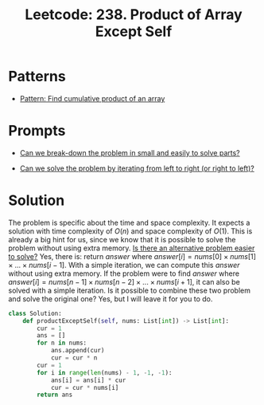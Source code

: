 :PROPERTIES:
:ID:       489C947E-AD8A-4611-B8F7-DD0BB44ABAE5
:ROAM_REFS: https://leetcode.com/problems/product-of-array-except-self/
:END:
#+TITLE: Leetcode: 238. Product of Array Except Self
#+ROAM_REFS: https://leetcode.com/problems/product-of-array-except-self/
#+LEETCODE_LEVEL: Medium
#+ANKI_DECK: Problem Solving
#+ANKI_CARD_ID: 1671083132945

* Patterns

- [[id:E531AE8D-3BE5-486D-A28E-58828790F8E3][Pattern: Find cumulative product of an array]]

* Prompts

- [[id:69D68202-BF1A-4D72-A0EC-DDCBAF112500][Can we break-down the problem in small and easily to solve parts?]]

- [[id:C4FCF1BD-0D05-4D47-8FAB-B6002A8F4F09][Can we solve the problem by iterating from left to right (or right to left)?]]

* Solution

The problem is specific about the time and space complexity.  It expects a solution with time complexity of $O(n)$ and space complexity of $O(1)$.  This is already a big hint for us, since we know that it is possible to solve the problem without using extra memory.  [[id:64E7E55B-09A9-4022-AB5E-1D25FC64EAC9][Is there an alternative problem easier to solve?]]  Yes, there is: return $answer$ where $answer[i]=nums[0] \times nums[1] \times ... \times nums[i-1]$.  With a simple iteration, we can compute this $answer$ without using extra memory.  If the problem were to find $answer$ where $answer[i]=nums[n-1] \times nums[n-2] \times ... \times nums[i+1]$, it can also be solved with a simple iteration.  Is it possible to combine these two problem and solve the original one?  Yes, but I will leave it for you to do.

#+begin_src python
  class Solution:
      def productExceptSelf(self, nums: List[int]) -> List[int]:
          cur = 1
          ans = []
          for n in nums:
              ans.append(cur)
              cur = cur * n
          cur = 1
          for i in range(len(nums) - 1, -1, -1):
              ans[i] = ans[i] * cur
              cur = cur * nums[i]
          return ans
#+end_src

